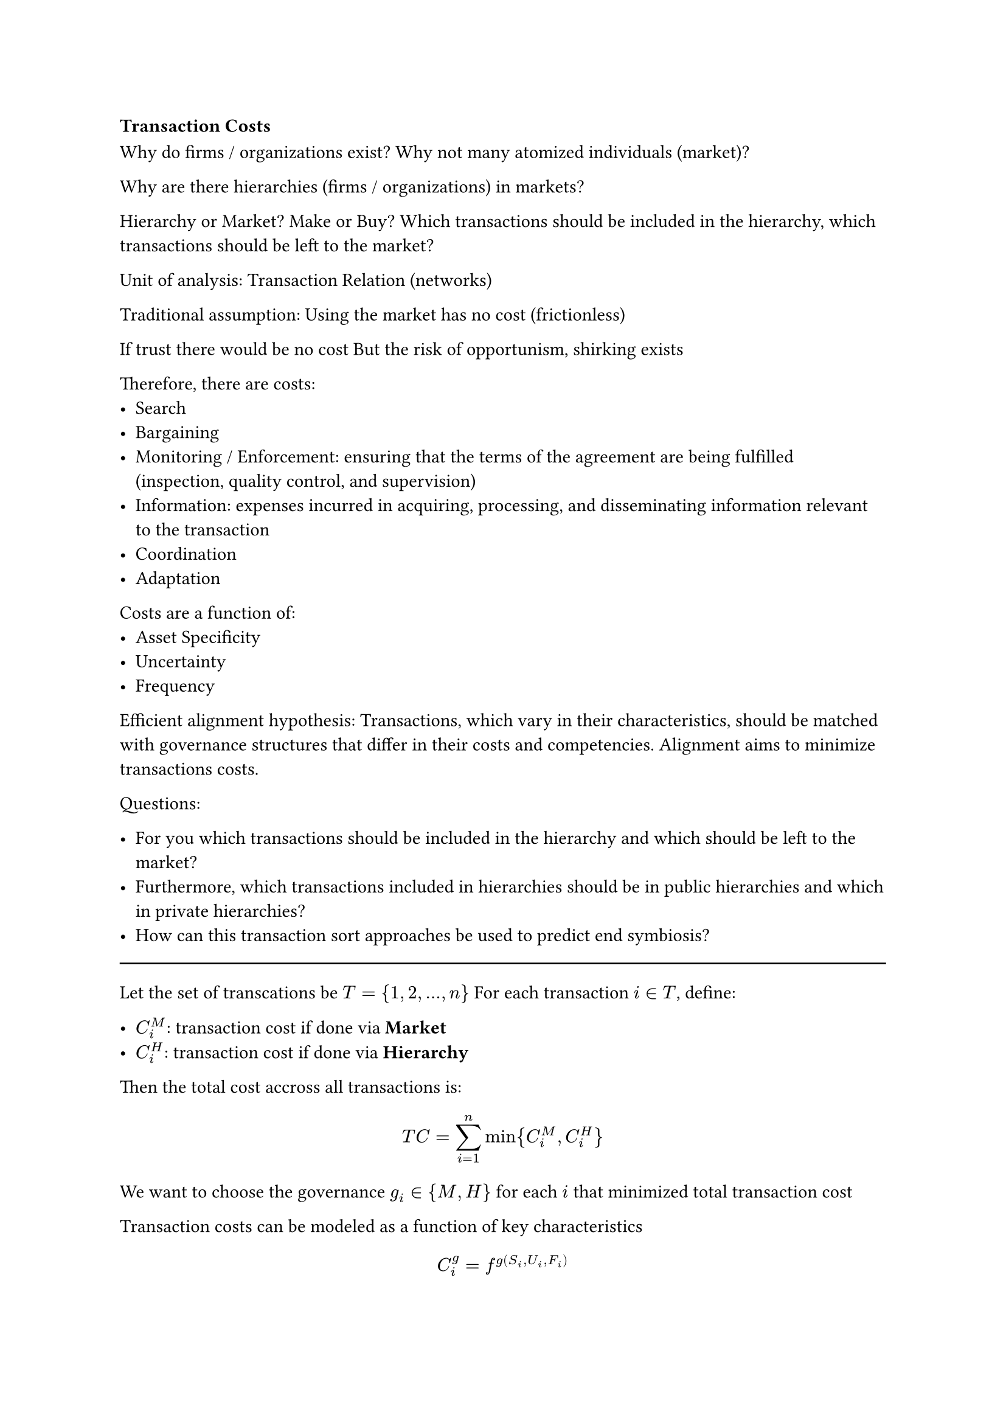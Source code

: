 === Transaction Costs

Why do firms / organizations exist? Why not many atomized individuals (market)?

Why are there hierarchies (firms / organizations) in markets?

Hierarchy or Market? Make or Buy?
Which transactions should be included in the hierarchy, which transactions should be left to the market?

Unit of analysis: Transaction
Relation (networks)

Traditional assumption:
Using the market has no cost (frictionless)

If trust there would be no cost
But the risk of opportunism, shirking exists

Therefore, there are costs:
- Search
- Bargaining
- Monitoring / Enforcement: ensuring that the terms of the agreement are being fulfilled (inspection, quality control, and supervision)
- Information: expenses incurred in acquiring, processing, and disseminating information relevant to the transaction
- Coordination
- Adaptation

Costs are a function of:
- Asset Specificity
- Uncertainty
- Frequency



Efficient alignment hypothesis:
Transactions, which vary in their characteristics, should be matched with governance structures that differ in their costs and competencies. Alignment aims to minimize transactions costs.

Questions:

- For you which transactions should be included in the hierarchy and which should be left to the market?
- Furthermore, which transactions included in hierarchies should be in public hierarchies and which in private hierarchies?
- How can this transaction sort approaches be used to predict end symbiosis?

#line(length: 100%)

Let the set of transcations be $T = {1, 2, dots, n}$
For each transaction $i in T$, define:

- $C_i^M$: transaction cost if done via *Market*
- $C_i^H$: transaction cost if done via *Hierarchy*

Then the total cost accross all transactions is:

$
  T C = sum_(i=1)^n min{C_i^M, C_i^H}
$

We want to choose the governance $g_i in {M, H}$ for each $i$ that minimized total transaction cost

Transaction costs can be modeled as a function of key characteristics

$
  C_i^g = f^g(S_i, U_i, F_i)
$

Where:
- $S_i$: asset specificity
- $U_i$: Uncertainty
- $F_i$: frequency
- $g$: governance structure ($M$, $H$)

Assumptions

$
  C_i^M &= alpha_M + beta_M S_i + gamma_M U_i + delta_M F_i \
  C_i^H &= alpha_H + beta_H S_i + gamma_H U_i + delta_H F_i \
$

Where coefficients reflect *how sensitive each governance mode is to specificity, uncertainty, and frequency*. For instance:
- Market is cheap for low specificity, low uncertainty, low frequency
- Hierarchy becomes cheaper as specificity, uncertainty, or frequency increase

Then the optimal governance for transaction $i$ is:

$
  g_i^* = arg min_(g in {M, H}) C_i^g (S_i, U_i, F_i)
$

So, for each transaction, compute the three potential costs and pick the governance mode with the lowest cost

Symbiosis prediction

Symbiosis arises when two transactions are co-dependent and jointly internalized in the hierarchy:
- Let $i$ and $j$ be linked transactions
- Joint transaction cost:

$
  C_(i j)^"joint" lt C_i^M + C_j^M
$

If this inequality holds, hierarchy creates a *net benefit*, predicting *stable interdependence*, i.e., symbiosis

